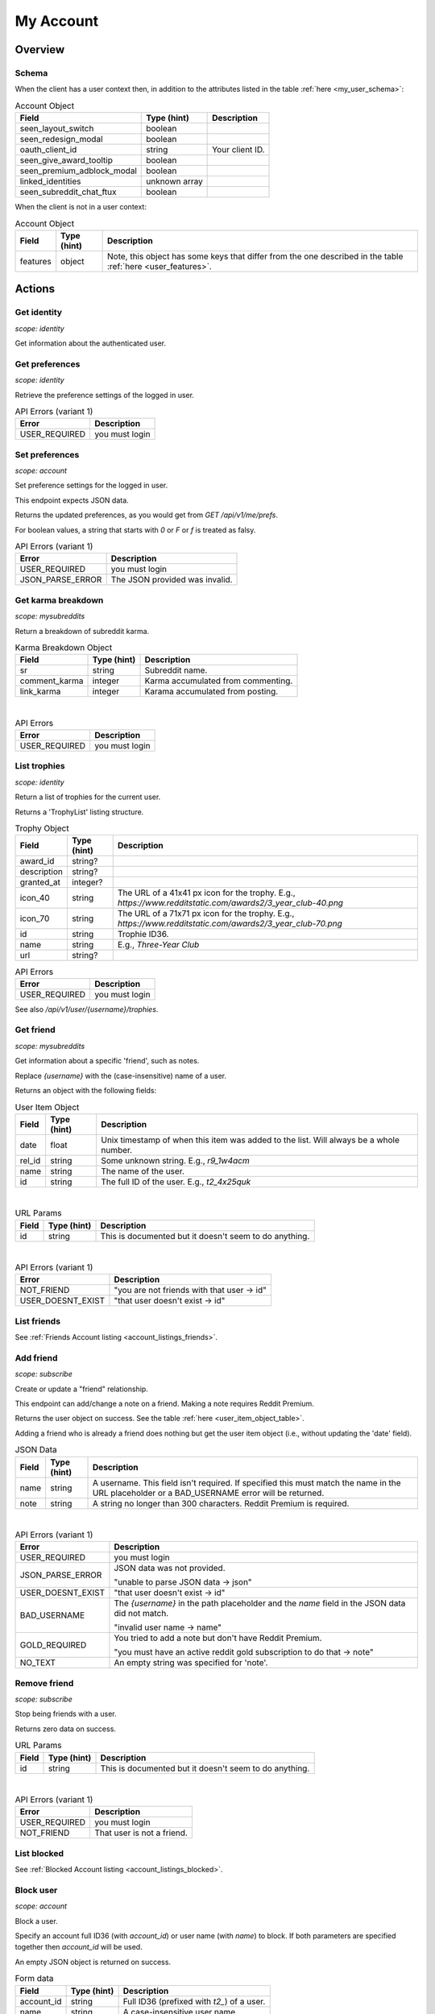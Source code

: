 
My Account
==========

Overview
--------

Schema
~~~~~~

When the client has a user context then,
in addition to the attributes listed in the table :ref:`here <my_user_schema>`:

.. csv-table:: Account Object
   :header: "Field","Type (hint)","Description"
   :escape: \

   "seen_layout_switch","boolean",""
   "seen_redesign_modal","boolean",""
   "oauth_client_id","string","Your client ID."
   "seen_give_award_tooltip","boolean",""
   "seen_premium_adblock_modal","boolean",""
   "linked_identities","unknown array",""
   "seen_subreddit_chat_ftux","boolean",""


When the client is not in a user context:

.. csv-table:: Account Object
   :header: "Field","Type (hint)","Description"
   :escape: \

   "features","object","Note, this object has some keys that differ from the one described in the table :ref:`here <user_features>`."


Actions
-------

Get identity
~~~~~~~~~~~~

.. http:get:: /api/v1/me

*scope: identity*

Get information about the authenticated user.

.. seealso:: https://www.reddit.com/dev/api/#GET_api_v1_me


Get preferences
~~~~~~~~~~~~~~~

.. http:get:: /api/v1/me/prefs

*scope: identity*

Retrieve the preference settings of the logged in user.

.. csv-table:: API Errors (variant 1)
   :header: "Error","Description"
   :escape: \

   "USER_REQUIRED","you must login"

.. seealso:: https://www.reddit.com/dev/api/#GET_api_v1_me_prefs


Set preferences
~~~~~~~~~~~~~~~

.. http:patch:: /api/v1/me/prefs

*scope: account*

Set preference settings for the logged in user.

This endpoint expects JSON data.

Returns the updated preferences, as you would get from `GET /api/v1/me/prefs`.

For boolean values, a string that starts with `0` or `F` or `f` is treated as falsy.

.. csv-table:: API Errors (variant 1)
   :header: "Error","Description"
   :escape: \

   "USER_REQUIRED","you must login"
   "JSON_PARSE_ERROR","The JSON provided was invalid."

.. seealso:: https://www.reddit.com/dev/api/#PATCH_api_v1_me_prefs


Get karma breakdown
~~~~~~~~~~~~~~~~~~~

.. http:get:: /api/v1/me/karma

*scope: mysubreddits*

Return a breakdown of subreddit karma.

.. csv-table:: Karma Breakdown Object
   :header: "Field","Type (hint)","Description"
   :escape: \

   "sr","string","Subreddit name."
   "comment_karma","integer","Karma accumulated from commenting."
   "link_karma","integer","Karama accumulated from posting."

|

.. csv-table:: API Errors
   :header: "Error","Description"
   :escape: \

   "USER_REQUIRED","you must login"

.. seealso:: https://www.reddit.com/dev/api/#GET_api_v1_me_karma


.. _account_list_trophies:

List trophies
~~~~~~~~~~~~~

.. http:get:: /api/v1/me/trophies

*scope: identity*

Return a list of trophies for the current user.

Returns a 'TrophyList' listing structure.

.. csv-table:: Trophy Object
   :header: "Field","Type (hint)","Description"
   :escape: \

   "award_id","string?",""
   "description","string?",""
   "granted_at","integer?",""
   "icon_40","string","The URL of a 41x41 px icon for the trophy. E.g., `https://www.redditstatic.com/awards2/3_year_club-40.png`"
   "icon_70","string","The URL of a 71x71 px icon for the trophy. E.g., `https://www.redditstatic.com/awards2/3_year_club-70.png`"
   "id","string","Trophie ID36."
   "name","string","E.g., `Three-Year Club`"
   "url","string?",""

.. csv-table:: API Errors
   :header: "Error","Description"
   :escape: \

   "USER_REQUIRED","you must login"

See also `/api/v1/user/{username}/trophies`.

.. seealso:: https://www.reddit.com/dev/api/#GET_api_v1_me_trophies


Get friend
~~~~~~~~~~

.. http:get:: /api/v1/me/friends/{username}

*scope: mysubreddits*

Get information about a specific 'friend', such as notes.

Replace `{username}` with the (case-insensitive) name of a user.

Returns an object with the following fields:

.. _user_item_object_table:

.. csv-table:: User Item Object
   :header: "Field","Type (hint)","Description"
   :escape: \

   "date","float","Unix timestamp of when this item was added to the list. Will always be a whole number."
   "rel_id","string","Some unknown string. E.g., `r9_1w4acm`"
   "name","string","The name of the user."
   "id","string","The full ID of the user. E.g., `t2_4x25quk`"

|

.. csv-table:: URL Params
   :header: "Field","Type (hint)","Description"
   :escape: \

   "id","string","This is documented but it doesn't seem to do anything."

|

.. csv-table:: API Errors (variant 1)
   :header: "Error","Description"
   :escape: \

   "NOT_FRIEND","\"you are not friends with that user -> id\""
   "USER_DOESNT_EXIST","\"that user doesn't exist -> id\""

.. seealso:: https://www.reddit.com/dev/api/#GET_api_v1_me_friends_{username}


List friends
~~~~~~~~~~~~

See :ref:`Friends Account listing <account_listings_friends>`.


Add friend
~~~~~~~~~~

.. http:put:: /api/v1/me/friends/{username}

*scope: subscribe*

Create or update a "friend" relationship.

This endpoint can add/change a note on a friend.
Making a note requires Reddit Premium.

Returns the user object on success. See the table :ref:`here <user_item_object_table>`.

Adding a friend who is already a friend does nothing but get the user item object
(i.e., without updating the 'date' field).

.. csv-table:: JSON Data
   :header: "Field","Type (hint)","Description"
   :escape: \

   "name","string","A username. This field isn't required.
   If specified this must match the name in the URL placeholder or
   a BAD_USERNAME error will be returned."
   "note","string","A string no longer than 300 characters. Reddit Premium is required."

|

.. csv-table:: API Errors (variant 1)
   :header: "Error","Description"
   :escape: \

   "USER_REQUIRED","you must login"
   "JSON_PARSE_ERROR","JSON data was not provided.

   \"unable to parse JSON data -> json\""
   "USER_DOESNT_EXIST","\"that user doesn't exist -> id\""
   "BAD_USERNAME","The `{username}` in the path placeholder and the
   `name` field in the JSON data did not match.

   \"invalid user name -> name\""
   "GOLD_REQUIRED","You tried to add a note but don't have Reddit Premium.

   \"you must have an active reddit gold subscription to do that -> note\""
   "NO_TEXT","An empty string was specified for 'note'."

.. seealso:: https://www.reddit.com/dev/api/#PUT_api_v1_me_friends_{username}


Remove friend
~~~~~~~~~~~~~

.. http:delete:: /api/v1/me/friends/{username}

*scope: subscribe*

Stop being friends with a user.

Returns zero data on success.

.. csv-table:: URL Params
   :header: "Field","Type (hint)","Description"
   :escape: \

   "id","string","This is documented but it doesn't seem to do anything."

|

.. csv-table:: API Errors (variant 1)
   :header: "Error","Description"
   :escape: \

   "USER_REQUIRED","you must login"
   "NOT_FRIEND","That user is not a friend."

.. seealso:: https://www.reddit.com/dev/api/#DELETE_api_v1_me_friends_{username}


List blocked
~~~~~~~~~~~~

See :ref:`Blocked Account listing <account_listings_blocked>`.


Block user
~~~~~~~~~~

.. http:post:: /api/block_user

*scope: account*

Block a user.

Specify an account full ID36 (with `account_id`) or user name (with `name`) to block.
If both parameters are specified together then `account_id` will be used.

An empty JSON object is returned on success.

.. csv-table:: Form data
   :header: "Field","Type (hint)","Description"
   :escape: \

   "account_id","string","Full ID36 (prefixed with `t2_`) of a user."
   "name","string","A case-insensitive user name."

|

.. csv-table:: API Errors
   :header: "Error","Description"
   :escape: \

   "USER_REQUIRED","you must login"

|

.. csv-table:: HTTP Errors
   :header: "Status Code","Description"
   :escape: \

   "400","* `account_id` nor `name` was specified.

   * You tried to block yourself.

   * The user or account ID doesn't exist."

.. seealso:: https://www.reddit.com/dev/api/#POST_api_block_user


Unblock user
~~~~~~~~~~~~

*scope: privatemessages*

Use `POST /api/unfriend` with `type: enemy` form data.

------------

.. http:post:: [/r/{subreddit}]/api/unfriend

Remove a relationship between a user and another user or subreddit

The user can either be passed in by name (`name`) or by full ID36 (`id`). If both `id` and `name` are specified
then `id` will take preference and `name` is ignored.

If `type: enemy`, `container` must be the current user's full ID36. For other types, the subreddit must be
specififed via URL (e.g., `/r/funny/api/unfriend`).

The required scope of this endpoint is based on the type of the relationship:

* moderator: `modothers`
* moderator_invite: `modothers`
* contributor: `modcontributors`
* banned: `modcontributors`
* muted: `modcontributors`
* wikibanned: `modcontributors` and `modwiki`
* wikicontributor: `modcontributors` and `modwiki`
* enemy: `privatemessages`

Returns an empty JSON object on success. If the target specified by `id` or `name` doesn't exist, it is treated
as successful.

.. csv-table:: Form data
   :header: "Field","Type (hint)","Description"
   :escape: \

   "type","string","Either: `enemy`, `moderator`, `moderator_invite`, `contributor`, `banned`,
   `muted`, `wikibanned`, `wikicontributor`."
   "container","string","If `type: enemy` then this needs to be set to the current user's full ID36."
   "id","string","Full ID36 of the target."
   "name","string","Name of a target user."

|

.. csv-table:: API Errors (variant 2)
   :header: "Error","Description"
   :escape: \

   "USER_REQUIRED","you must login"

|

.. csv-table:: HTTP Errors
   :header: "Status Code","Description"
   :escape: \

   "400","* `type: friend` was specified.

   * The `id` or `name` parameter was not specified.

   * The the user specified by `id` or `name` doesn't exist."
   "500","An invalid value was specified for `type`."

.. seealso:: https://www.reddit.com/dev/api/#POST_api_unfriend


Add trusted user
~~~~~~~~~~~~~~~~

.. http:post:: /api/add_whitelisted

Add a user to your trusted users list.

Trusted users will always be able to send you PMs.

On success, the endpoint returns `{'json': {'errors': []}}`.

.. csv-table:: URL Params
   :header: "Field","Type (hint)","Description"
   :escape: \

   "name","string","The name of the user."

|

.. csv-table:: API Errors (variant 2)
   :header: "Error","Description"
   :escape: \

   "USER_REQUIRED","you must login

   \"Please log in to do that.\""
   "CANT_WHITELIST_AN_ENEMY","\"You can't add a blocked user as a trusted user.\""
   "USER_DOESNT_EXIST","The specified user in `name` does not exist or the `name` field was not specified.

   \"that user doesn't exist\""


Remove trusted user
~~~~~~~~~~~~~~~~~~~

.. http:post:: /api/remove_whitelisted

Remove a user from your trusted users list.

On success, the endpoint returns `"{}"` (a string of an empty JSON object).

.. csv-table:: URL Params
   :header: "Field","Type (hint)","Description"
   :escape: \

   "name","string","The name of the user."

|

.. csv-table:: API Errors (variant 2)
   :header: "Error","HTTP status","Description"
   :escape: \

   "USER_REQUIRED","200","you must login

   \"Please log in to do that.\""


Get saved categories
~~~~~~~~~~~~~~~~~~~~

.. http:get:: /api/saved_categories

Get saved categories.

Requires Reddit Premium.

Saved categories are automatically removed when the last item using it is removed for the saved list.

Example output::

   {'categories': [{'category': 'asdf'}, {'category': 'zxcv'}]}

.. csv-table:: API Errors (variant 2)
   :header: "Error","Description"
   :escape: \

   "USER_REQUIRED","   *Please log in to do that.*"

|

.. csv-table:: HTTP Errors
   :header: "Status Code","Description"
   :escape: \

   "403","The current user does not have Reddit Premium."

.. seealso:: https://www.reddit.com/dev/api/#GET_api_saved_categories
